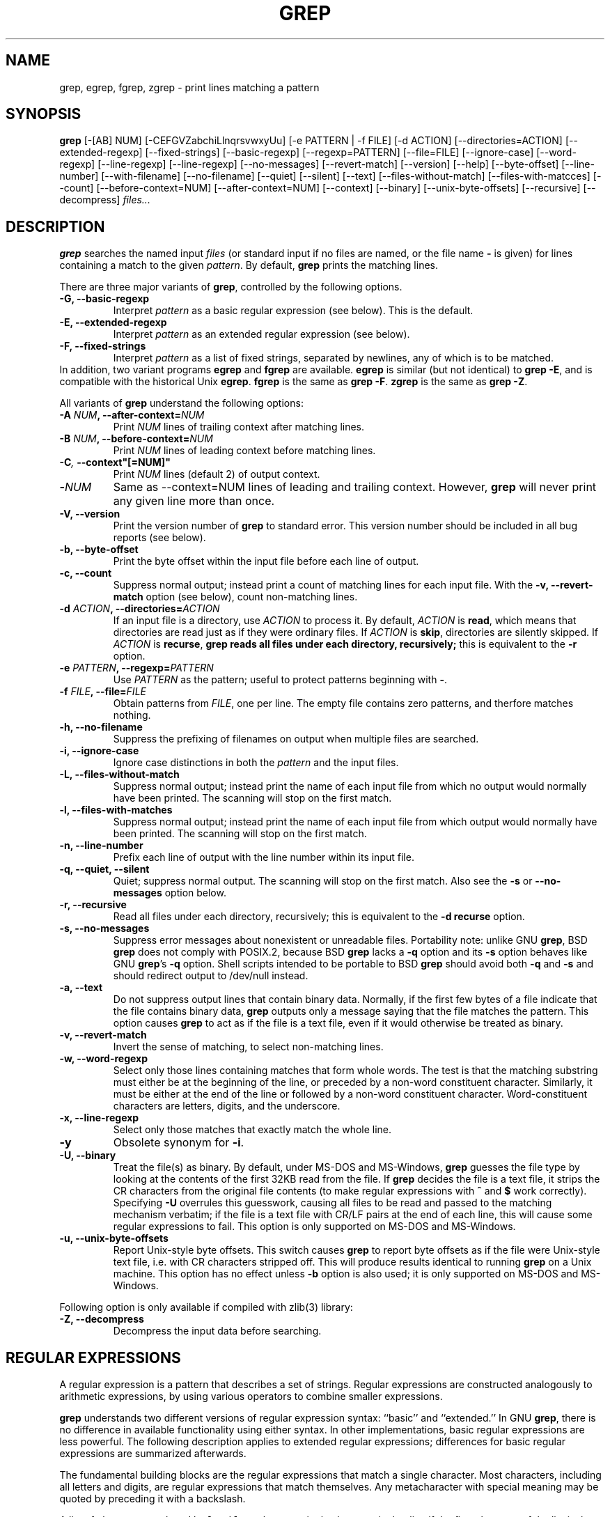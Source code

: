 .\" grep man page
.\" $FreeBSD$
.de Id
.ds Dt \\$4
..
.Id $Id: grep.1,v 1.1 1998/11/22 06:45:20 alainm Exp $
.TH GREP 1 \*(Dt "GNU Project"
.SH NAME
grep, egrep, fgrep, zgrep \- print lines matching a pattern
.SH SYNOPSIS
.B grep
[-[AB] NUM] [-CEFGVZabchiLlnqrsvwxyUu] [-e PATTERN | -f FILE]
[-d ACTION] [--directories=ACTION]
[--extended-regexp] [--fixed-strings] [--basic-regexp]
[--regexp=PATTERN] [--file=FILE] [--ignore-case] [--word-regexp]
[--line-regexp] [--line-regexp] [--no-messages] [--revert-match]
[--version] [--help] [--byte-offset] [--line-number]
[--with-filename] [--no-filename] [--quiet] [--silent] [--text]
[--files-without-match] [--files-with-matcces] [--count]
[--before-context=NUM] [--after-context=NUM] [--context]
[--binary] [--unix-byte-offsets] [--recursive]
[--decompress]
.I files...
.SH DESCRIPTION
.PP
.B grep
searches the named input
.I files
(or standard input if no files are named, or
the file name
.B \-
is given)
for lines containing a match to the given
.IR pattern .
By default,
.B grep
prints the matching lines.
.PP
There are three major variants of
.BR grep ,
controlled by the following options.
.PD 0
.TP
.B \-G, --basic-regexp
Interpret
.I pattern
as a basic regular expression (see below).  This is the default.
.TP
.B \-E, --extended-regexp
Interpret
.I pattern
as an extended regular expression (see below).
.TP
.B \-F, --fixed-strings
Interpret
.I pattern
as a list of fixed strings, separated by newlines,
any of which is to be matched.
.LP
In addition, two variant programs
.B egrep
and
.B fgrep
are available.
.B egrep
is similar (but not identical) to
.BR "grep\ \-E" ,
and is compatible with the historical Unix
.BR egrep .
.B fgrep
is the same as
.BR "grep\ \-F" .
.B zgrep
is the same as
.BR "grep\ \-Z" .
.PD
.LP
All variants of
.B grep
understand the following options:
.PD 0
.TP
.BI \-A " NUM" ", --after-context=" NUM
Print
.I NUM
lines of trailing context after matching lines.
.TP
.BI \-B " NUM" ", --before-context=" NUM
Print
.I NUM
lines of leading context before matching lines.
.TP
.BI \-C ,\  --context"[=NUM]"
Print 
.I NUM
lines (default 2) of output context.
.TP
.BI \- NUM \ 
Same as --context=NUM lines of leading and trailing context.  However,
.B grep
will never print any given line more than once.
.TP
.B \-V, --version
Print the version number of
.B grep
to standard error.  This version number should
be included in all bug reports (see below).
.TP
.B \-b, --byte-offset
Print the byte offset within the input file before
each line of output.
.TP
.B \-c, --count
Suppress normal output; instead print a count of
matching lines for each input file.
With the
.B \-v, --revert-match
option (see below), count non-matching lines.
.TP
.BI \-d " ACTION" ", --directories=" ACTION
If an input file is a directory, use
.I ACTION
to process it.  By default,
.I ACTION
is
.BR read ,
which means that directories are read just as if they were ordinary files.
If
.I ACTION
is
.BR skip ,
directories are silently skipped.
If
.I ACTION
is
.BR recurse ,
.B
grep reads all files under each directory, recursively;
this is equivalent to the
.B \-r
option.
.TP
.BI \-e " PATTERN" ", --regexp=" PATTERN
Use
.I PATTERN
as the pattern; useful to protect patterns beginning with
.BR \- .
.TP
.BI \-f " FILE" ", --file=" FILE
Obtain patterns from
.IR FILE ,
one per line.
The empty file contains zero patterns, and therfore matches nothing.
.TP
.B \-h, --no-filename
Suppress the prefixing of filenames on output
when multiple files are searched.
.TP
.B \-i, --ignore-case
Ignore case distinctions in both the
.I pattern
and the input files.
.TP
.B \-L, --files-without-match
Suppress normal output; instead print the name
of each input file from which no output would
normally have been printed. The scanning will stop
on the first match.
.TP
.B \-l, --files-with-matches
Suppress normal output; instead print
the name of each input file from which output
would normally have been printed. The scanning will
stop on the first match.
.TP
.B \-n, --line-number
Prefix each line of output with the line number
within its input file.
.TP
.B \-q, --quiet, --silent
Quiet; suppress normal output. The scanning will stop
on the first match.
Also see the
.B \-s
or
.B --no-messages
option below.
.TP
.B \-r, --recursive
Read all files under each directory, recursively;
this is equivalent to the
.B "\-d recurse"
option.
.TP
.B \-s, --no-messages
Suppress error messages about nonexistent or unreadable files.
Portability note: unlike GNU
.BR grep ,
BSD
.B grep
does not comply with POSIX.2, because BSD
.B grep
lacks a
.B \-q
option and its
.B \-s
option behaves like GNU
.BR grep 's
.B \-q
option.
Shell scripts intended to be portable to BSD
.B grep
should avoid both
.B \-q
and
.B \-s
and should redirect output to /dev/null instead.
.TP
.B \-a, --text
Do not suppress output lines that contain binary data.
Normally, if the first few bytes of a file indicate that
the file contains binary data,
.B grep
outputs only a message saying that the file matches the pattern.
This option causes
.B grep
to act as if the file is a text file,
even if it would otherwise be treated as binary.
.TP
.B \-v, --revert-match
Invert the sense of matching, to select non-matching lines.
.TP
.B \-w, --word-regexp
Select only those lines containing matches that form whole words.
The test is that the matching substring must either be at the
beginning of the line, or preceded by a non-word constituent
character.  Similarly, it must be either at the end of the line
or followed by a non-word constituent character.  Word-constituent
characters are letters, digits, and the underscore.
.TP
.B \-x, --line-regexp
Select only those matches that exactly match the whole line.
.TP
.B \-y
Obsolete synonym for
.BR \-i .
.TP
.B \-U, --binary
Treat the file(s) as binary.  By default, under MS-DOS and MS-Windows,
.BR grep
guesses the file type by looking at the contents of the first 32KB
read from the file.  If
.BR grep
decides the file is a text file, it strips the CR characters from the
original file contents (to make regular expressions with
.B ^
and
.B $
work correctly).  Specifying
.B \-U
overrules this guesswork, causing all files to be read and passed to the
matching mechanism verbatim; if the file is a text file with CR/LF
pairs at the end of each line, this will cause some regular
expressions to fail.  This option is only supported on MS-DOS and
MS-Windows.
.TP
.B \-u, --unix-byte-offsets
Report Unix-style byte offsets.  This switch causes
.B grep
to report byte offsets as if the file were Unix-style text file, i.e. with
CR characters stripped off.  This will produce results identical to running
.B grep
on a Unix machine.  This option has no effect unless
.B \-b
option is also used; it is only supported on MS-DOS and MS-Windows.
.PD
.LP
Following option is only available if compiled with zlib(3) library:
.PD 0
.TP
.B \-Z, --decompress
Decompress the input data before searching.
.PD
.SH "REGULAR EXPRESSIONS"
.PP
A regular expression is a pattern that describes a set of strings.
Regular expressions are constructed analogously to arithmetic
expressions, by using various operators to combine smaller expressions.
.PP
.B grep
understands two different versions of regular expression syntax:
``basic'' and ``extended.''  In
.RB "GNU\ " grep ,
there is no difference in available functionality using either syntax.
In other implementations, basic regular expressions are less powerful.
The following description applies to extended regular expressions;
differences for basic regular expressions are summarized afterwards.
.PP
The fundamental building blocks are the regular expressions that match
a single character.  Most characters, including all letters and digits,
are regular expressions that match themselves.  Any metacharacter with
special meaning may be quoted by preceding it with a backslash.
.PP
A list of characters enclosed by
.B [
and
.B ]
matches any single
character in that list; if the first character of the list
is the caret
.B ^
then it matches any character
.I not
in the list.
For example, the regular expression
.B [0123456789]
matches any single digit.  A range of ASCII characters
may be specified by giving the first and last characters, separated
by a hyphen.
Finally, certain named classes of characters are predefined.
Their names are self explanatory, and they are
.BR [:alnum:] ,
.BR [:alpha:] ,
.BR [:cntrl:] ,
.BR [:digit:] ,
.BR [:graph:] ,
.BR [:lower:] ,
.BR [:print:] ,
.BR [:punct:] ,
.BR [:space:] ,
.BR [:upper:] ,
and
.BR [:xdigit:].
For example,
.B [[:alnum:]]
means
.BR [0-9A-Za-z] ,
except the latter form is dependent upon the ASCII character encoding,
whereas the former is portable.
(Note that the brackets in these class names are part of the symbolic
names, and must be included in addition to the brackets delimiting
the bracket list.)  Most metacharacters lose their special meaning
inside lists.  To include a literal
.B ]
place it first in the list.  Similarly, to include a literal
.B ^
place it anywhere but first.  Finally, to include a literal
.B \-
place it last.
.PP
The period
.B .
matches any single character.
The symbol
.B \ew
is a synonym for
.B [[:alnum:]]
and
.B \eW
is a synonym for
.BR [^[:alnum]] .
.PP
The caret
.B ^
and the dollar sign
.B $
are metacharacters that respectively match the empty string at the
beginning and end of a line.
The symbols
.B \e<
and
.B \e>
respectively match the empty string at the beginning and end of a word.
The symbol
.B \eb
matches the empty string at the edge of a word,
and
.B \eB
matches the empty string provided it's
.I not
at the edge of a word.
.PP
A regular expression may be followed by one of several repetition operators:
.PD 0
.TP
.B ?
The preceding item is optional and matched at most once.
.TP
.B *
The preceding item will be matched zero or more times.
.TP
.B +
The preceding item will be matched one or more times.
.TP
.BI { n }
The preceding item is matched exactly
.I n
times.
.TP
.BI { n ,}
The preceding item is matched
.I n
or more times.
.TP
.BI {, m }
The preceding item is optional and is matched at most
.I m
times.
.TP
.BI { n , m }
The preceding item is matched at least
.I n
times, but not more than
.I m
times.
.PD
.PP
Two regular expressions may be concatenated; the resulting
regular expression matches any string formed by concatenating
two substrings that respectively match the concatenated
subexpressions.
.PP
Two regular expressions may be joined by the infix operator
.BR | ;
the resulting regular expression matches any string matching
either subexpression.
.PP
Repetition takes precedence over concatenation, which in turn
takes precedence over alternation.  A whole subexpression may be
enclosed in parentheses to override these precedence rules.
.PP
The backreference
.BI \e n\c
\&, where
.I n
is a single digit, matches the substring
previously matched by the
.IR n th
parenthesized subexpression of the regular expression.
.PP
In basic regular expressions the metacharacters
.BR ? ,
.BR + ,
.BR { ,
.BR | ,
.BR ( ,
and
.BR )
lose their special meaning; instead use the backslashed
versions
.BR \e? ,
.BR \e+ ,
.BR \e{ ,
.BR \e| ,
.BR \e( ,
and
.BR \e) .
.PP
In
.B egrep
the metacharacter
.B {
loses its special meaning; instead use
.BR \e{ .
.SH DIAGNOSTICS
.PP
Normally, exit status is 0 if matches were found,
and 1 if no matches were found.  (The
.B \-v
option inverts the sense of the exit status.)
Exit status is 2 if there were syntax errors
in the pattern, inaccessible input files, or
other system errors.
.SH BUGS
.PP
Email bug reports to
.BR bug-gnu-utils@gnu.org .
Be sure to include the word ``grep'' somewhere in the ``Subject:'' field.
.PP
Large repetition counts in the
.BI { m , n }
construct may cause grep to use lots of memory.
In addition,
certain other obscure regular expressions require exponential time
and space, and may cause
.B grep
to run out of memory.
.PP
Backreferences are very slow, and may require exponential time.
